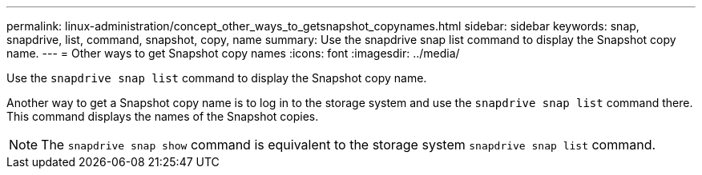 ---
permalink: linux-administration/concept_other_ways_to_getsnapshot_copynames.html
sidebar: sidebar
keywords: snap, snapdrive, list, command, snapshot, copy, name
summary: Use the snapdrive snap list command to display the Snapshot copy name.
---
= Other ways to get Snapshot copy names
:icons: font
:imagesdir: ../media/

[.lead]
Use the `snapdrive snap list` command to display the Snapshot copy name.

Another way to get a Snapshot copy name is to log in to the storage system and use the `snapdrive snap list` command there. This command displays the names of the Snapshot copies.

NOTE: The `snapdrive snap show` command is equivalent to the storage system `snapdrive snap list` command.
